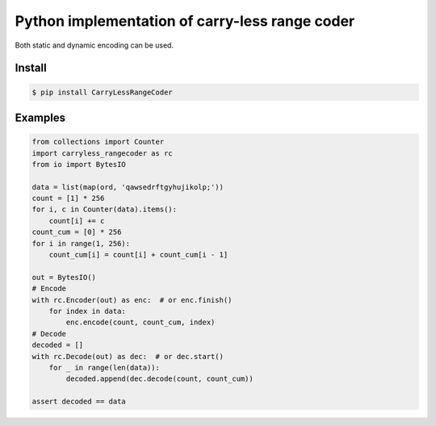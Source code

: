 Python implementation of carry-less range coder
===================================================

Both static and dynamic encoding can be used.

Install
-------

.. code-block:: bash

   $ pip install CarryLessRangeCoder

Examples
--------

.. code-block:: python

    from collections import Counter
    import carryless_rangecoder as rc
    from io import BytesIO

    data = list(map(ord, 'qawsedrftgyhujikolp;'))
    count = [1] * 256
    for i, c in Counter(data).items():
        count[i] += c
    count_cum = [0] * 256
    for i in range(1, 256):
        count_cum[i] = count[i] + count_cum[i - 1]

    out = BytesIO()
    # Encode
    with rc.Encoder(out) as enc:  # or enc.finish()
        for index in data:
            enc.encode(count, count_cum, index)
    # Decode
    decoded = []
    with rc.Decode(out) as dec:  # or dec.start()
        for _ in range(len(data)):
            decoded.append(dec.decode(count, count_cum))

    assert decoded == data

